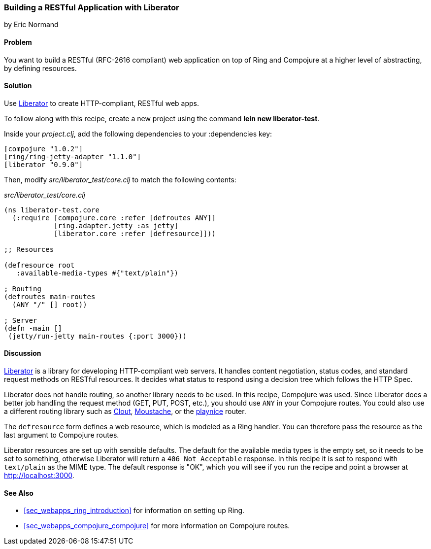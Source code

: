 === Building a RESTful Application with Liberator
[role="byline"]
by Eric Normand

==== Problem

You want to build a RESTful (RFC-2616 compliant) web application on top of Ring and
Compojure at a higher level of abstracting, by defining resources.

==== Solution

Use https://github.com/clojure-liberator/liberator[Liberator] to
create HTTP-compliant, RESTful web apps.

To follow along with this recipe, create a new project using the command *+lein new liberator-test+*.

Inside your _project.clj_, add the following dependencies to your +:dependencies+ key:

[source, clojure]
----
[compojure "1.0.2"]
[ring/ring-jetty-adapter "1.1.0"]
[liberator "0.9.0"]
----

Then, modify _src/liberator_test/core.clj_ to match the following contents:

._src/liberator_test/core.clj_
[source, clojure]
----
(ns liberator-test.core
  (:require [compojure.core :refer [defroutes ANY]]
            [ring.adapter.jetty :as jetty]
            [liberator.core :refer [defresource]]))

;; Resources

(defresource root
   :available-media-types #{"text/plain"})

; Routing
(defroutes main-routes
  (ANY "/" [] root))

; Server
(defn -main []
 (jetty/run-jetty main-routes {:port 3000}))
----

==== Discussion

https://github.com/clojure-liberator/liberator[Liberator] is a library
for developing HTTP-compliant web servers. It handles content
negotiation, status codes, and standard request methods on RESTful
resources. It decides what status to respond using a decision tree
which follows the HTTP Spec.

Liberator does not handle routing, so another library needs to be
used. In this recipe, Compojure was used. Since Liberator does a
better job handling the request method (GET, PUT, POST, etc.), you
should use `ANY` in your Compojure routes. You could also use a
different routing library such as
https://github.com/weavejester/clout[Clout],
https://github.com/cgrand/moustache[Moustache], or the
https://github.com/ericnormand/playnice[playnice] router.

The `defresource` form defines a web resource, which is modeled as a
Ring handler. You can therefore pass the resource as the last argument
to Compojure routes.

Liberator resources are set up with sensible defaults. The default for
the available media types is the empty set, so it needs to be set to
something, otherwise Liberator will return a `406 Not Acceptable`
response. In this recipe it is set to respond with `text/plain` as the
MIME type. The default response is "OK", which you will see if you run
the recipe and point a browser at http://localhost:3000.

==== See Also

* <<sec_webapps_ring_introduction>> for information on setting up
  Ring.
* <<sec_webapps_compojure_compojure>> for more information on
  Compojure routes.
